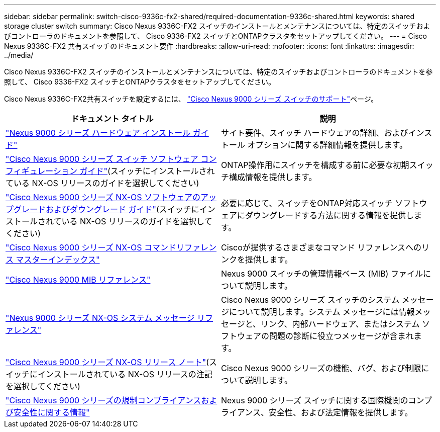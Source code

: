 ---
sidebar: sidebar 
permalink: switch-cisco-9336c-fx2-shared/required-documentation-9336c-shared.html 
keywords: shared storage cluster switch 
summary: Cisco Nexus 9336C-FX2 スイッチのインストールとメンテナンスについては、特定のスイッチおよびコントローラのドキュメントを参照して、 Cisco 9336-FX2 スイッチとONTAPクラスタをセットアップしてください。 
---
= Cisco Nexus 9336C-FX2 共有スイッチのドキュメント要件
:hardbreaks:
:allow-uri-read: 
:nofooter: 
:icons: font
:linkattrs: 
:imagesdir: ../media/


[role="lead"]
Cisco Nexus 9336C-FX2 スイッチのインストールとメンテナンスについては、特定のスイッチおよびコントローラのドキュメントを参照して、 Cisco 9336-FX2 スイッチとONTAPクラスタをセットアップしてください。

Cisco Nexus 9336C-FX2共有スイッチを設定するには、 https://www.cisco.com/c/en/us/support/switches/nexus-9000-series-switches/series.html["Cisco Nexus 9000 シリーズ スイッチのサポート"]ページ。

|===
| ドキュメント タイトル | 説明 


| link:https://www.cisco.com/c/en/us/td/docs/dcn/hw/nx-os/nexus9000/9336c-fx2-e/cisco-nexus-9336c-fx2-e-nx-os-mode-switch-hardware-installation-guide.html["Nexus 9000 シリーズ ハードウェア インストール ガイド"] | サイト要件、スイッチ ハードウェアの詳細、およびインストール オプションに関する詳細情報を提供します。 


| link:https://www.cisco.com/c/en/us/support/switches/nexus-9000-series-switches/products-installation-and-configuration-guides-list.html["Cisco Nexus 9000 シリーズ スイッチ ソフトウェア コンフィギュレーション ガイド"](スイッチにインストールされている NX-OS リリースのガイドを選択してください) | ONTAP操作用にスイッチを構成する前に必要な初期スイッチ構成情報を提供します。 


| link:https://www.cisco.com/c/en/us/support/switches/nexus-9000-series-switches/series.html#InstallandUpgrade["Cisco Nexus 9000 シリーズ NX-OS ソフトウェアのアップグレードおよびダウングレード ガイド"](スイッチにインストールされている NX-OS リリースのガイドを選択してください) | 必要に応じて、スイッチをONTAP対応スイッチ ソフトウェアにダウングレードする方法に関する情報を提供します。 


| link:https://www.cisco.com/c/en/us/support/switches/nexus-9000-series-switches/products-command-reference-list.html["Cisco Nexus 9000 シリーズ NX-OS コマンドリファレンス マスターインデックス"] | Ciscoが提供するさまざまなコマンド リファレンスへのリンクを提供します。 


| link:https://www.cisco.com/c/en/us/td/docs/switches/datacenter/sw/mib/reference/MIBRef.html["Cisco Nexus 9000 MIB リファレンス"] | Nexus 9000 スイッチの管理情報ベース (MIB) ファイルについて説明します。 


| link:https://www.cisco.com/c/en/us/support/switches/nexus-9000-series-switches/products-system-message-guides-list.html["Nexus 9000 シリーズ NX-OS システム メッセージ リファレンス"] | Cisco Nexus 9000 シリーズ スイッチのシステム メッセージについて説明します。システム メッセージには情報メッセージと、リンク、内部ハードウェア、またはシステム ソフトウェアの問題の診断に役立つメッセージが含まれます。 


| link:https://www.cisco.com/c/en/us/support/switches/nexus-9000-series-switches/series.html#ReleaseandCompatibility["Cisco Nexus 9000 シリーズ NX-OS リリース ノート"](スイッチにインストールされている NX-OS リリースの注記を選択してください) | Cisco Nexus 9000 シリーズの機能、バグ、および制限について説明します。 


| link:https://www.cisco.com/c/en/us/td/docs/switches/datacenter/mds9000/hw/regulatory/compliance/RCSI.html["Cisco Nexus 9000 シリーズの規制コンプライアンスおよび安全性に関する情報"] | Nexus 9000 シリーズ スイッチに関する国際機関のコンプライアンス、安全性、および法定情報を提供します。 
|===